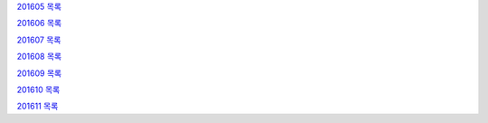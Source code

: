 `201605 목록 <201605.rst>`_

`201606 목록 <201606.rst>`_

`201607 목록 <201607.rst>`_

`201608 목록 <201608.rst>`_

`201609 목록 <201609.rst>`_

`201610 목록 <201610.rst>`_

`201611 목록 <201611.rst>`_
